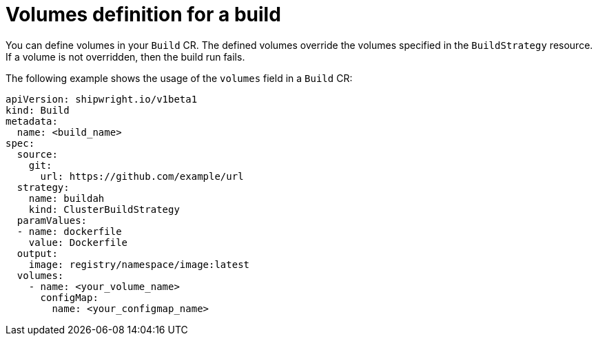 // This module is included in the following assembly:
//
// * configuring/configuring-openshift-builds.adoc

:_mod-docs-content-type: REFERENCE
[id="ob-defining-volumes_{context}"]
= Volumes definition for a build

[role="_abstract"] 

You can define volumes in your `Build` CR. The defined volumes override the volumes specified in the `BuildStrategy` resource. If a volume is not overridden, then the build run fails.

The following example shows the usage of the `volumes` field in a `Build` CR:

[source,yaml]
----
apiVersion: shipwright.io/v1beta1
kind: Build
metadata:
  name: <build_name>
spec:
  source:
    git:
      url: https://github.com/example/url
  strategy:
    name: buildah
    kind: ClusterBuildStrategy
  paramValues:
  - name: dockerfile
    value: Dockerfile
  output:
    image: registry/namespace/image:latest
  volumes:
    - name: <your_volume_name>
      configMap:
        name: <your_configmap_name>
----

